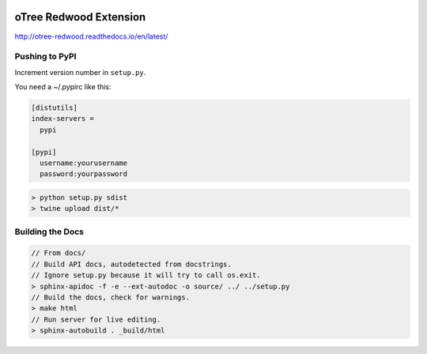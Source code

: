 .. image:: https://readthedocs.org/projects/otree-redwood/badge/?version=latest
  :target: http://otree-redwood.readthedocs.io/en/latest/?badge=latest
  :alt: Documentation Status

oTree Redwood Extension
=======================

http://otree-redwood.readthedocs.io/en/latest/

Pushing to PyPI
---------------

Increment version number in ``setup.py``.

You need a ~/.pypirc like this:

.. code-block::

 [distutils]
 index-servers =
   pypi

 [pypi]
   username:yourusername
   password:yourpassword

.. code-block:: bash

  > python setup.py sdist
  > twine upload dist/*

Building the Docs
-----------------

.. code-block:: bash

 // From docs/
 // Build API docs, autodetected from docstrings.
 // Ignore setup.py because it will try to call os.exit.
 > sphinx-apidoc -f -e --ext-autodoc -o source/ ../ ../setup.py
 // Build the docs, check for warnings.
 > make html
 // Run server for live editing.
 > sphinx-autobuild . _build/html
